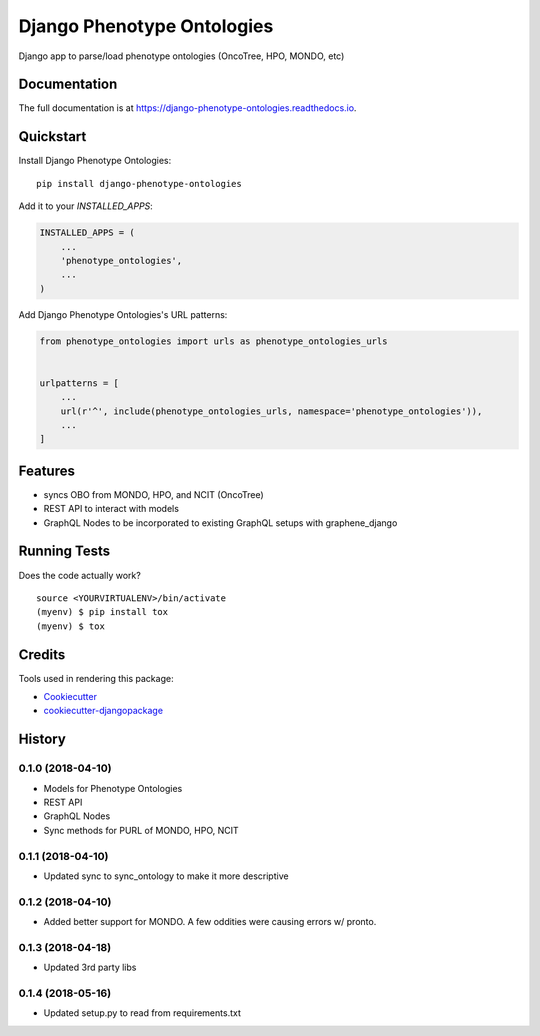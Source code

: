 =============================
Django Phenotype Ontologies
=============================

.. image:: https://badge.fury.io/py/django-phenotype-ontologies.svg
    :target: https://badge.fury.io/py/django-phenotype-ontologies

.. image:: https://travis-ci.org/chopdgd/django-phenotype-ontologies.svg?branch=develop
    :target: https://travis-ci.org/chopdgd/django-phenotype-ontologies

.. image:: https://codecov.io/gh/chopdgd/django-phenotype-ontologies/branch/develop/graph/badge.svg
    :target: https://codecov.io/gh/chopdgd/django-phenotype-ontologies

.. image:: https://pyup.io/repos/github/chopdgd/django-phenotype-ontologies/shield.svg
     :target: https://pyup.io/repos/github/chopdgd/django-phenotype-ontologies/
     :alt: Updates

.. image:: https://pyup.io/repos/github/chopdgd/django-phenotype-ontologies/python-3-shield.svg
      :target: https://pyup.io/repos/github/chopdgd/django-phenotype-ontologies/
      :alt: Python 3

Django app to parse/load phenotype ontologies (OncoTree, HPO, MONDO, etc)

Documentation
-------------

The full documentation is at https://django-phenotype-ontologies.readthedocs.io.

Quickstart
----------

Install Django Phenotype Ontologies::

    pip install django-phenotype-ontologies

Add it to your `INSTALLED_APPS`:

.. code-block:: python

    INSTALLED_APPS = (
        ...
        'phenotype_ontologies',
        ...
    )

Add Django Phenotype Ontologies's URL patterns:

.. code-block:: python

    from phenotype_ontologies import urls as phenotype_ontologies_urls


    urlpatterns = [
        ...
        url(r'^', include(phenotype_ontologies_urls, namespace='phenotype_ontologies')),
        ...
    ]

Features
--------

* syncs OBO from MONDO, HPO, and NCIT (OncoTree)
* REST API to interact with models
* GraphQL Nodes to be incorporated to existing GraphQL setups with graphene_django

Running Tests
-------------

Does the code actually work?

::

    source <YOURVIRTUALENV>/bin/activate
    (myenv) $ pip install tox
    (myenv) $ tox

Credits
-------

Tools used in rendering this package:

*  Cookiecutter_
*  `cookiecutter-djangopackage`_

.. _Cookiecutter: https://github.com/audreyr/cookiecutter
.. _`cookiecutter-djangopackage`: https://github.com/pydanny/cookiecutter-djangopackage




History
-------

0.1.0 (2018-04-10)
++++++++++++++++++

* Models for Phenotype Ontologies
* REST API
* GraphQL Nodes
* Sync methods for PURL of MONDO, HPO, NCIT

0.1.1 (2018-04-10)
++++++++++++++++++

* Updated sync to sync_ontology to make it more descriptive

0.1.2 (2018-04-10)
++++++++++++++++++

* Added better support for MONDO. A few oddities were causing errors w/ pronto.

0.1.3 (2018-04-18)
++++++++++++++++++

* Updated 3rd party libs

0.1.4 (2018-05-16)
++++++++++++++++++

* Updated setup.py to read from requirements.txt


